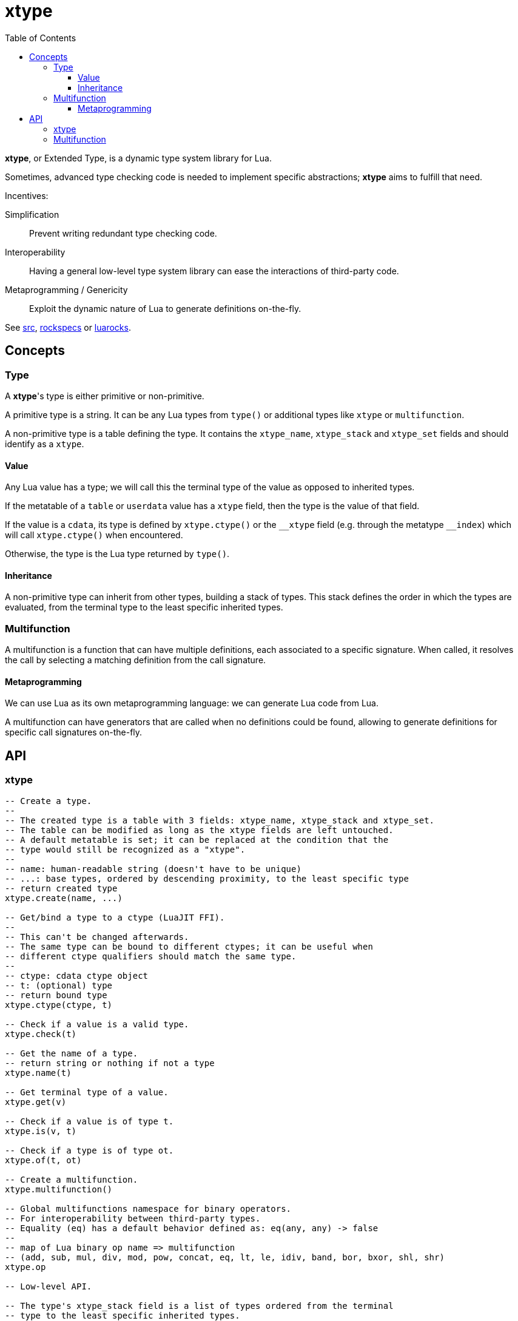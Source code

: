= xtype
ifdef::env-github[]
:tip-caption: :bulb:
:note-caption: :information_source:
:important-caption: :heavy_exclamation_mark:
:caution-caption: :fire:
:warning-caption: :warning:
endif::[]
:toc: left
:toclevels: 5

*xtype*, or Extended Type, is a dynamic type system library for Lua.

Sometimes, advanced type checking code is needed to implement specific abstractions; *xtype* aims to fulfill that need.

.Incentives:
Simplification:: Prevent writing redundant type checking code.
Interoperability:: Having a general low-level type system library can ease the interactions of third-party code.
Metaprogramming / Genericity:: Exploit the dynamic nature of Lua to generate definitions on-the-fly.

See link:src[], link:rockspecs[] or https://luarocks.org/modules/imagicthecat-0a6b669a3a/xtype[luarocks].

== Concepts

=== Type

A **xtype**'s type is either primitive or non-primitive.

A primitive type is a string. It can be any Lua types from `type()` or additional types like `xtype` or `multifunction`.

A non-primitive type is a table defining the type. It contains the `xtype_name`, `xtype_stack` and `xtype_set` fields and should identify as a `xtype`.

==== Value

Any Lua value has a type; we will call this the terminal type of the value as opposed to inherited types.

If the metatable of a `table` or `userdata` value has a `xtype` field, then the type is the value of that field.

If the value is a `cdata`, its type is defined by `xtype.ctype()` or the `\__xtype` field (e.g. through the metatype `__index`) which will call `xtype.ctype()` when encountered.

Otherwise, the type is the Lua type returned by `type()`.

==== Inheritance

A non-primitive type can inherit from other types, building a stack of types. This stack defines the order in which the types are evaluated, from the terminal type to the least specific inherited types.

=== Multifunction

A multifunction is a function that can have multiple definitions, each associated to a specific signature. When called, it resolves the call by selecting a matching definition from the call signature.

==== Metaprogramming

We can use Lua as its own metaprogramming language: we can generate Lua code from Lua.

A multifunction can have generators that are called when no definitions could be found, allowing to generate definitions for specific call signatures on-the-fly.

== API

=== xtype

[source, lua]
----
-- Create a type.
--
-- The created type is a table with 3 fields: xtype_name, xtype_stack and xtype_set.
-- The table can be modified as long as the xtype fields are left untouched.
-- A default metatable is set; it can be replaced at the condition that the
-- type would still be recognized as a "xtype".
--
-- name: human-readable string (doesn't have to be unique)
-- ...: base types, ordered by descending proximity, to the least specific type
-- return created type
xtype.create(name, ...)

-- Get/bind a type to a ctype (LuaJIT FFI).
--
-- This can't be changed afterwards.
-- The same type can be bound to different ctypes; it can be useful when
-- different ctype qualifiers should match the same type.
--
-- ctype: cdata ctype object
-- t: (optional) type
-- return bound type
xtype.ctype(ctype, t)

-- Check if a value is a valid type.
xtype.check(t)

-- Get the name of a type.
-- return string or nothing if not a type
xtype.name(t)

-- Get terminal type of a value.
xtype.get(v)

-- Check if a value is of type t.
xtype.is(v, t)

-- Check if a type is of type ot.
xtype.of(t, ot)

-- Create a multifunction.
xtype.multifunction()

-- Global multifunctions namespace for binary operators.
-- For interoperability between third-party types.
-- Equality (eq) has a default behavior defined as: eq(any, any) -> false
--
-- map of Lua binary op name => multifunction
-- (add, sub, mul, div, mod, pow, concat, eq, lt, le, idiv, band, bor, bxor, shl, shr)
xtype.op

-- Low-level API.

-- The type's xtype_stack field is a list of types ordered from the terminal
-- type to the least specific inherited types.

-- Stack distance to another type from a terminal type.
-- ot: support "any" keyword
-- return distance or nil/nothing if not of type ot
xtype.typeDist(t, ot)

-- Check and return signature (list of types).
-- ...: types
xtype.checkSign(...)

-- Distance to another signature from a call signature.
-- osign: support "any" keyword
-- return distance or nothing if not generalizable to osign
xtype.signDist(sign, osign)

-- Return formatted signature string.
xtype.formatSign(sign)

-- Code generation tools.

-- Generate "a1, a2, a3, a4..." list string.
-- tpl: string where "$" will be replaced by the index
-- i: start index
-- j: end index
-- separator: (optional) default: ", "
xtype.tpllist(tpl, i, j, separator)

-- Template substitution.
-- tpl: string with $... parameters
-- args: map of param => value
-- return processed template
xtype.tplsub(tpl, args)
----

=== Multifunction

[source, lua]
----
-- Define a multifunction signature.
-- The keyword "any" matches any type. It is the least specific match for a
-- given terminal type.
--
-- f: definition function; nil to undefine
-- ...: signature, list of types
multifunction:define(f, ...)

-- Add a generator function.
--
-- All generators are called when no matching definition has been found to
-- eventually define new signatures.
--
-- f(multifunction, ...): called to generate new definitions
--- ...: call signature, list of (terminal) types
multifunction:addGenerator(f)

-- Get the resolved function for a specific signature.
-- ...: call signature, list of (terminal) types
-- return function or nil without a matching definition
multifunction:resolve(...)

-- Call the multifunction.
multifunction(...)
multifunction:call(...)

-- Low-level API.

multifunction.definitions = {} -- map of sign hash => {.f, .sign}

-- Hash function signature.
-- sign: signature, list of types
-- return number
multifunction:hashSign(sign)
----
